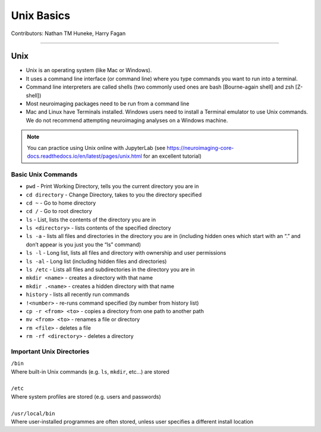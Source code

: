 .. _unix-basics:

============
Unix Basics
============
Contributors: Nathan TM Huneke, Harry Fagan

------------------------

-----
Unix
-----
* Unix is an operating system (like Mac or Windows).
* It uses a command line interface (or command line) where you type commands you want to run into a terminal.
* Command line interpreters are called shells (two commonly used ones are bash [Bourne-again shell] and zsh [Z-shell])
* Most neuroimaging packages need to be run from a command line
* Mac and Linux have Terminals installed. Windows users need to install a Terminal emulator to use Unix commands. We do not recommend attempting neuroimaging analyses on a Windows machine. 

.. note::
    You can practice using Unix online with JupyterLab (see https://neuroimaging-core-docs.readthedocs.io/en/latest/pages/unix.html for an excellent tutorial)

Basic Unix Commands
********************
* ``pwd`` - Print Working Directory, tells you the current directory you are in
* ``cd directory`` - Change Directory, takes to you the directory specified 
* ``cd ~`` - Go to home directory
* ``cd /`` - Go to root directory
* ``ls``  - List, lists the contents of the directory you are in
* ``ls <directory>`` - lists contents of the specified directory
* ``ls -a`` - lists all files and directories in the directory you are in (including hidden ones which start with an “.” and don’t appear is you just you the “ls” command)
* ``ls -l`` - Long list, lists all files and directory with ownership and user permissions
* ``ls -al`` - Long list (including hidden files and directories) 
* ``ls /etc`` - Lists all files and subdirectories in the directory you are in
* ``mkdir <name>`` - creates a directory with that name
* ``mkdir .<name>`` - creates a hidden directory with that name
* ``history`` - lists all recently run commands 
*  ``!<number>`` - re-runs command specified (by number from history list)
* ``cp -r <from> <to>`` - copies a directory from one path to another path
* ``mv <from> <to>`` - renames a file or directory
* ``rm <file>`` - deletes a file 
* ``rm -rf <directory>`` - deletes a directory 

Important Unix Directories
**************************
|  ``/bin``
|  Where built-in Unix commands (e.g. ``ls``, ``mkdir``, etc...) are stored
|  
|  ``/etc``
|  Where system profiles are stored (e.g. users and passwords)
|
|  ``/usr/local/bin``
|  Where user-installed programmes are often stored, unless user specifies a different install location

